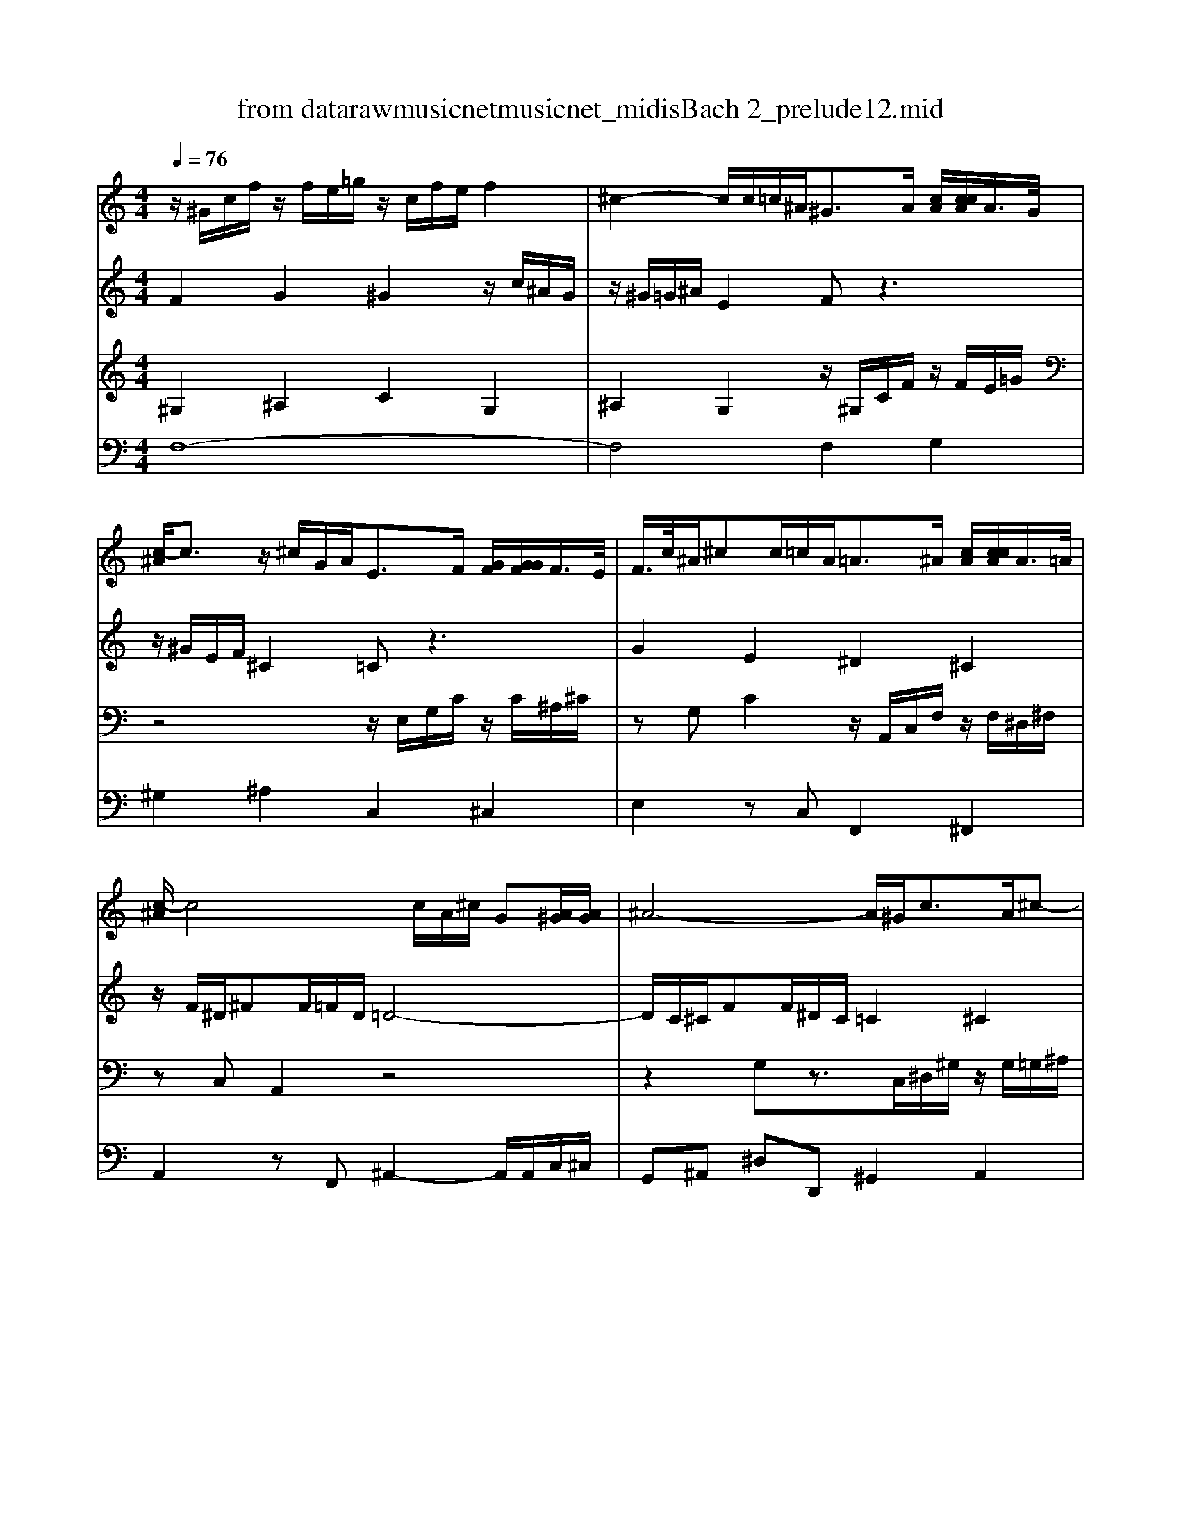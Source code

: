 X: 1
T: from data\raw\musicnet\musicnet_midis\Bach\2212_prelude12.mid
M: 4/4
L: 1/8
Q:1/4=76
% Last note suggests minor mode tune
K:Ab % 4 flats
V:1
K:C % 0 sharps
z/2^G/2c/2f/2 z/2f/2e/2=g/2 z/2c/2f/2e/2 f2| \
^c2- c/2c/2=c/2^A<^GA/2 [cA]/2[ccA]/2A/2>G/2| \
[c-^A]/2c3/2 z/2^c/2G/2A<EF/2 [GF]/2[GGF]/2F/2>E/2| \
F/2>c/2^A/2^cc/2=c/2A<=A^A/2 [cA]/2[ccA]/2A/2>=A/2|
[c-^A]/2c4c/2A/2^c/2 G[A^G]/2[AG]/2| \
^A4- A/2^G<cA/2^c-| \
^c/2=c<^d^c<fd/2c/2=c/2 ^A/2G/2^G/2^c/2| \
[c^A]/2[ccA]/2A3/2^D/2F/2G/2 ^G/2=G/2^G/2f<d^c/2|
c/2^G/2c/2e/2 f/2=g/2e/2f/2 g4-| \
g/2c/2f/2^g/2 d/2f/2B/2c/2 [cB]/2[ccB]/2B/2c/2 [dc]/2[ddc]/2c/2>B/2| \
c/2>g/2f/2^gg/2=g/2f/2 z/2c'b/2 c'2| \
^d2- d/2c/2=d c4|
z/2A/2c/2^d^f/2c/2d/2 ^c3=c-| \
c/2^A/2G/2E/2 C/2E/2z/2B/2 c/2-[c-F]/2c/2-[cG]/2 A/2^c/2=c/2A/2| \
A/2F/2A/2c<f^d/2 ^c2- c/2=c^A/2-| \
^A/2^c/2=c ^G3/2=G/2 z/2^G/2c/2ff/2e/2=g/2|
z/2c/2f/2e/2 f2 ^c2- c/2c/2=c/2^A/2| \
^G2- G/2G/2=G/2F/2 E4| \
z/2c/2^A/2^c/2 E/2c/2=c/2A/2 ^G/2=g/2f/2^g/2 B/2g/2=g/2f/2| \
e/2f/2g/2e/2 ^a/2^c/2=c/2A/2 ^G/2A/2c/2F/2 d/2G/2=G/2F/2|
E2 F2- F/2-[F-D]/2[F-B,]/2[FC]/2 z3/2E/2| \
F8|
V:2
K:C % 0 sharps
F2 G2 ^G2 z/2c/2^A/2G/2| \
z/2^G/2=G/2^A/2 E2 Fz3| \
z/2^G/2E/2F/2 ^C2 =Cz3| \
G2 E2 ^D2 ^C2|
z/2F/2^D/2^FF/2=F/2D/2 =D4-| \
D/2C/2^C/2FF/2^D/2C/2 =C2 ^C2| \
^D2 F2 Gz3| \
z6 z/2^G/2=G|
z8| \
z8| \
d2 B2 ^df z/2g/2^g/2=g/2| \
z/2B/2c/2^F<G=FF/2E/2G/2 C2|
F2 A2 z^A E2| \
Fz2F zE3| \
z2 z/2^A<=A^G/2=G/2^G/2 EF| \
E3/2FF/2E F2 G2|
^G2 z/2c/2^A/2G/2 z/2G/2=G/2A/2 E2| \
F/2^D/2=D/2F/2 B,2 z/2C/2^A,/2^C/2 G,/2C/2=C/2A,/2| \
^G,2 ^A,2 C2 G,2| \
^A,2 G,2 z4|
z/2C/2G,/2^A,/2 ^G,2 =G,F, G,/2-[A,-G,-]/2[CA,G,]| \
[CA,]8|
V:3
K:C % 0 sharps
^G,2 ^A,2 C2 G,2| \
^A,2 G,2 z/2^G,/2C/2F/2 z/2F/2E/2=G/2| \
z4 z/2E,/2G,/2C/2 z/2C/2^A,/2^C/2| \
zG, C2 z/2A,,/2C,/2F,/2 z/2F,/2^D,/2^F,/2|
zC, A,,2 z4| \
z2 G,z3/2C,/2^D,/2^G,/2 z/2G,/2=G,/2^A,/2| \
z/2^D,/2^G,/2C/2 z/2C/2^A,/2^C/2 z/2=G,/2A,/2D/2 z/2D/2C/2F/2| \
z/2F/2^D/2^C/2 =C4 [C^A,]/2[CCA,]/2A,|
^G,2 z2 z/2=G,/2^A,/2^C/2 z/2F,/2E,/2G,/2| \
^G,4 z/2B,/2D/2=G/2 z/2G/2F/2^G/2| \
zD G2 C4-| \
C3B, CG,3/2F,/2E,/2G,/2|
zF,2F, z/2^C,/2F,/2^A,A,/2^G,/2=C/2| \
F,G, ^G,2 =G,4| \
F,z3 ^A,2 G,2| \
z/2G,/2^G,/2B,/2 C4 ^A,2|
C2 ^G,2 ^A,2 =G,2| \
^G,2 F,2 =G,2 E,2| \
F,2 G,2 ^G,2 F,2| \
G,2 E,2 [CF,-]2 [B,F,]2|
G,2 z6| \
F,8|
V:4
K:C % 0 sharps
F,8-| \
F,4 F,2 G,2| \
^G,2 ^A,2 C,2 ^C,2| \
E,2 zC, F,,2 ^F,,2|
A,,2 zF,, ^A,,2- A,,/2A,,/2C,/2^C,/2| \
G,,^A,, ^D,D,, ^G,,2 A,,2| \
C,2 ^C,2 ^D,2 F,2| \
G,2 ^G,=G, F,^C, ^D,2|
^G,,2- G,,/2G,/2=G,/2F,/2 E,2 C,2| \
F,2- F,/2F,/2^D,/2=D,/2 G,2 ^G,2| \
B,2 zG, z^G, ^D,F,| \
G,4 C,4|
A,,2 F,,2 ^A,,2 C,2| \
D,E, F,2 C,3-C,/2^C,/2| \
^D,D ^C=C z/2F,/2^C,/2^A,,=C,/2^C,/2A,,/2| \
C,3C, ^C,4|
C,8-| \
C,8-| \
C,8-| \
C,8-|
C,2 z/2F,/2B,,/2D,/2 C,,4| \
F,,8|
